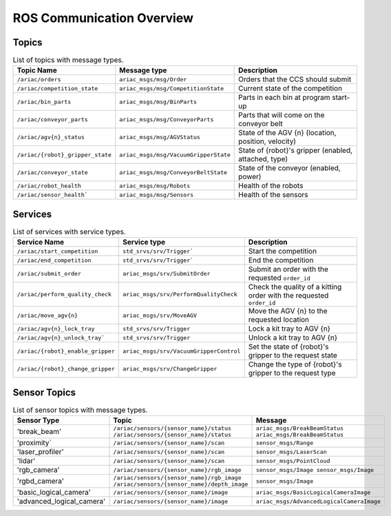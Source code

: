 .. _COMMUNICATIONS:

ROS Communication Overview
==========================

Topics
------

.. list-table:: List of topics with message types.
   :widths: 25 25 50
   :header-rows: 1
   :name: communications-topics

   * - Topic Name
     - Message type
     - Description  
   * - ``/ariac/orders``
     - ``ariac_msgs/msg/Order``
     - Orders that the CCS should submit 
   * - ``/ariac/competition_state``
     - ``ariac_msgs/msg/CompetitionState`` 
     - Current state of the competition 
   * - ``/ariac/bin_parts``
     - ``ariac_msgs/msg/BinParts`` 
     - Parts in each bin at program start-up 
   * - ``/ariac/conveyor_parts``
     - ``ariac_msgs/msg/ConveyorParts`` 
     - Parts that will come on the conveyor belt 
   * - ``/ariac/agv{n}_status``
     - ``ariac_msgs/msg/AGVStatus``
     - State of the AGV {n} (location, position, velocity)
   * - ``/ariac/{robot}_gripper_state``
     - ``ariac_msgs/msg/VacuumGripperState``
     - State of {robot}'s gripper (enabled, attached, type)
   * - ``/ariac/conveyor_state``
     - ``ariac_msgs/msg/ConveyorBeltState``
     - State of the conveyor (enabled, power)
   * - ``/ariac/robot_health``
     - ``ariac_msgs/msg/Robots``
     - Health of the robots
   * - ``/ariac/sensor_health```
     - ``ariac_msgs/msg/Sensors``
     - Health of the sensors


..
    List of topics with the message type and a brief description.

    | Topic Name                     | MSG type                            | Description                                          |
    | ---                            | ---                                 | ---                                                  | 
    | `/ariac/orders`                | `ariac_msgs/msg/Order`              | Orders that the competitors should submit            |
    | `/ariac/competition_state`     | `ariac_msgs/msg/CompetitionState`   | Current state of the competition                     | 
    | `/ariac/bin_parts`             | `ariac_msgs/msg/BinParts`           | Parts in each bin at program start-up                |
    | `/ariac/conveyor_parts`        | `ariac_msgs/msg/ConveyorParts`      | Parts that will come on the conveyor belt            |
    | `/ariac/agv{n}_status`         | `ariac_msgs/msg/AGVStatus`          | State of the AGV {n} (location, position, velocity)  |
    | `/ariac/{robot}_gripper_state` | `ariac_msgs/msg/VacuumGripperState` | State of {robot}'s gripper (enabled, attached, type) |
    | `/ariac/conveyor_state`        | `ariac_msgs/msg/ConveyorBeltState`  | State of the conveyor (enabled, power)               |
    | `/ariac/robot_health`          | `ariac_msgs/msg/Robots`             | Health of the robots                                 |
    | `/ariac/sensor_health`         | `ariac_msgs/msg/Sensors`            | Health of the sensors                                |

Services
--------

.. list-table:: List of services with service types.
   :widths: 25 25 50
   :header-rows: 1
   :name: communications-services

   * - Service Name
     - Service type
     - Description  
   * - ``/ariac/start_competition``
     - ``std_srvs/srv/Trigger```
     - Start the competition   
   * - ``/ariac/end_competition``
     - ``std_srvs/srv/Trigger```
     - End the competition
   * - ``/ariac/submit_order``
     - ``ariac_msgs/srv/SubmitOrder``
     - Submit an order with the requested ``order_id`` 
   * - ``/ariac/perform_quality_check``
     - ``ariac_msgs/srv/PerformQualityCheck``
     - Check the quality of a kitting order with the requested ``order_id``
   * - ``/ariac/move_agv{n}``  
     - ``ariac_msgs/srv/MoveAGV``
     - Move the AGV {n} to the requested location  
   * - ``/ariac/agv{n}_lock_tray``  
     - ``std_srvs/srv/Trigger``
     - Lock a kit tray to AGV {n} 
   * - ``/ariac/agv{n}_unlock_tray``` 
     - ``std_srvs/srv/Trigger``
     - Unlock a kit tray to AGV {n} 
   * - ``/ariac/{robot}_enable_gripper``
     - ``ariac_msgs/srv/VacuumGripperControl``
     - Set the state of {robot}'s gripper to the request state
   * - ``/ariac/{robot}_change_gripper``
     - ``ariac_msgs/srv/ChangeGripper`` 
     - Change the type of {robot}'s gripper to the request type

..
    List of service with the service type and a brief description.

    | Service Name                    | SRV type                              | Description                                                        |
    | ---                             | ---                                   | ---                                                                | 
    | `/ariac/start_competition`      | `std_srvs/srv/Trigger`                | Start the competition                                              |
    | `/ariac/end_competition`        | `std_srvs/srv/Trigger`                | End the competition                                                | 
    | `/ariac/submit_order`           | `ariac_msgs/srv/SubmitOrder`          | Submit an order with the requested `order_id`                      |
    | `/ariac/perform_quality_check`  | `ariac_msgs/srv/PerformQualityCheck`  | Check the quality of a kitting order with the requested `order_id` |
    | `/ariac/move_agv{n}`            | `ariac_msgs/srv/MoveAGV`              | Move the AGV {n} to the requested location                         |
    | `/ariac/agv{n}_lock_tray`       | `std_srvs/srv/Trigger`                | Lock a kit tray to AGV {n}                                         |
    | `/ariac/agv{n}_unlock_tray`     | `std_srvs/srv/Trigger`                | Unlock a kit tray to AGV {n}                                       |
    | `/ariac/{robot}_enable_gripper` | `ariac_msgs/srv/VacuumGripperControl` | Set the state of {robot}'s gripper to the request state            |
    | `/ariac/{robot}_change_gripper` | `ariac_msgs/srv/ChangeGripper`        | Change the type of {robot}'s gripper to the request type           |

Sensor Topics
-------------

.. list-table:: List of sensor topics with message types.
   :widths: 25 50 50
   :header-rows: 1
   :name: communications-sensor-topics

   * - Sensor Type
     - Topic
     - Message  
   * - 'break_beam'
     - ``/ariac/sensors/{sensor_name}/status`` ``/ariac/sensors/{sensor_name}/status``
     - ``ariac_msgs/BreakBeamStatus`` ``ariac_msgs/BreakBeamStatus``
   * - 'proximity`
     - ``/ariac/sensors/{sensor_name}/scan``
     - ``sensor_msgs/Range``
   * - 'laser_profiler'
     - ``/ariac/sensors/{sensor_name}/scan`` 
     - ``sensor_msgs/LaserScan`` 
   * - 'lidar'
     - ``/ariac/sensors/{sensor_name}/scan``	
     - ``sensor_msgs/PointCloud``
   * - 'rgb_camera'
     - ``/ariac/sensors/{sensor_name}/rgb_image``
     - ``sensor_msgs/Image sensor_msgs/Image``
   * - 'rgbd_camera'
     - ``/ariac/sensors/{sensor_name}/rgb_image`` ``/ariac/sensors/{sensor_name}/depth_image``
     - ``sensor_msgs/Image``
   * - 'basic_logical_camera'
     - ``/ariac/sensors/{sensor_name}/image``
     - ``ariac_msgs/BasicLogicalCameraImage``
   * - 'advanced_logical_camera'
     - ``/ariac/sensors/{sensor_name}/image``
     - ``ariac_msgs/AdvancedLogicalCameraImage``

..
    List of sensor topics and their msg types:

    | Sensor Type               | Topic name(s)                                                                       |	MSG type                                              |
    | ---                       | ---                                                                                 | ---                                                   |
    | `break_beam`              | `/ariac/sensors/{sensor_name}/status` `/ariac/sensors/{sensor_name}/status`         | ariac_msgs/BreakBeamStatus ariac_msgs/BreakBeamStatus |
    | `proximity`               | `/ariac/sensors/{sensor_name}/scan`                                                 |	sensor_msgs/Range                                     |
    | `laser_profiler`          | `/ariac/sensors/{sensor_name}/scan`                                                 |	sensor_msgs/LaserScan                                 |
    | `lidar`	                  | `/ariac/sensors/{sensor_name}/scan`	                                                | sensor_msgs/PointCloud                                |
    | `rgb_camera`              | `/ariac/sensors/{sensor_name}/rgb_image`                                            |	sensor_msgs/Image sensor_msgs/Image                   |
    | `rgbd_camera`             | `/ariac/sensors/{sensor_name}/rgb_image` `/ariac/sensors/{sensor_name}/depth_image` | sensor_msgs/Image                                     |
    | `basic_logical_camera`    | `/ariac/sensors/{sensor_name}/image`                                                | ariac_msgs/BasicLogicalCameraImage                    |
    | `advanced_logical_camera` | `/ariac/sensors/{sensor_name}/image`                                                | ariac_msgs/AdvancedLogicalCameraImage                 |